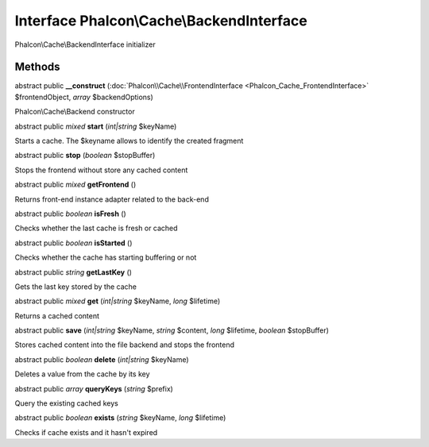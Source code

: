 Interface **Phalcon\\Cache\\BackendInterface**
==============================================

Phalcon\\Cache\\BackendInterface initializer


Methods
---------

abstract public  **__construct** (:doc:`Phalcon\\Cache\\FrontendInterface <Phalcon_Cache_FrontendInterface>` $frontendObject, *array* $backendOptions)

Phalcon\\Cache\\Backend constructor



abstract public *mixed*  **start** (*int|string* $keyName)

Starts a cache. The $keyname allows to identify the created fragment



abstract public  **stop** (*boolean* $stopBuffer)

Stops the frontend without store any cached content



abstract public *mixed*  **getFrontend** ()

Returns front-end instance adapter related to the back-end



abstract public *boolean*  **isFresh** ()

Checks whether the last cache is fresh or cached



abstract public *boolean*  **isStarted** ()

Checks whether the cache has starting buffering or not



abstract public *string*  **getLastKey** ()

Gets the last key stored by the cache



abstract public *mixed*  **get** (*int|string* $keyName, *long* $lifetime)

Returns a cached content



abstract public  **save** (*int|string* $keyName, *string* $content, *long* $lifetime, *boolean* $stopBuffer)

Stores cached content into the file backend and stops the frontend



abstract public *boolean*  **delete** (*int|string* $keyName)

Deletes a value from the cache by its key



abstract public *array*  **queryKeys** (*string* $prefix)

Query the existing cached keys



abstract public *boolean*  **exists** (*string* $keyName, *long* $lifetime)

Checks if cache exists and it hasn't expired



